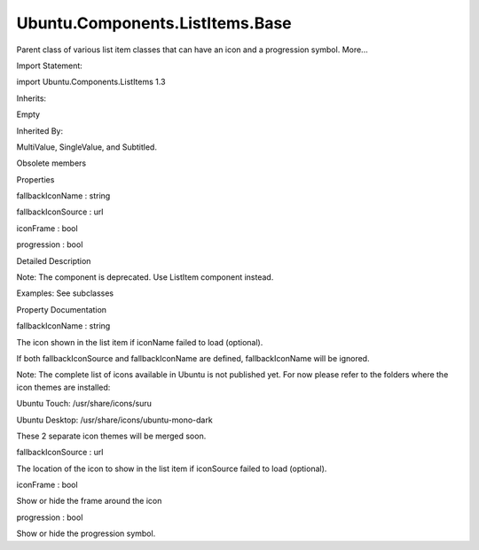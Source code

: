 Ubuntu.Components.ListItems.Base
================================

.. raw:: html

   <p>

Parent class of various list item classes that can have an icon and a
progression symbol. More...

.. raw:: html

   </p>

.. raw:: html

   <!-- @@@Base -->

.. raw:: html

   <table class="alignedsummary">

.. raw:: html

   <tr>

.. raw:: html

   <td class="memItemLeft rightAlign topAlign">

Import Statement:

.. raw:: html

   </td>

.. raw:: html

   <td class="memItemRight bottomAlign">

import Ubuntu.Components.ListItems 1.3

.. raw:: html

   </td>

.. raw:: html

   </tr>

.. raw:: html

   <tr>

.. raw:: html

   <td class="memItemLeft rightAlign topAlign">

Inherits:

.. raw:: html

   </td>

.. raw:: html

   <td class="memItemRight bottomAlign">

.. raw:: html

   <p>

Empty

.. raw:: html

   </p>

.. raw:: html

   </td>

.. raw:: html

   </tr>

.. raw:: html

   <tr>

.. raw:: html

   <td class="memItemLeft rightAlign topAlign">

Inherited By:

.. raw:: html

   </td>

.. raw:: html

   <td class="memItemRight bottomAlign">

.. raw:: html

   <p>

MultiValue, SingleValue, and Subtitled.

.. raw:: html

   </p>

.. raw:: html

   </td>

.. raw:: html

   </tr>

.. raw:: html

   </table>

.. raw:: html

   <ul>

.. raw:: html

   <li>

Obsolete members

.. raw:: html

   </li>

.. raw:: html

   </ul>

.. raw:: html

   <h2 id="properties">

Properties

.. raw:: html

   </h2>

.. raw:: html

   <ul>

.. raw:: html

   <li class="fn">

fallbackIconName : string

.. raw:: html

   </li>

.. raw:: html

   <li class="fn">

fallbackIconSource : url

.. raw:: html

   </li>

.. raw:: html

   <li class="fn">

iconFrame : bool

.. raw:: html

   </li>

.. raw:: html

   <li class="fn">

progression : bool

.. raw:: html

   </li>

.. raw:: html

   </ul>

.. raw:: html

   <!-- $$$Base-description -->

.. raw:: html

   <h2 id="details">

Detailed Description

.. raw:: html

   </h2>

.. raw:: html

   </p>

.. raw:: html

   <p>

Note: The component is deprecated. Use ListItem component instead.

.. raw:: html

   </p>

.. raw:: html

   <p>

Examples: See subclasses

.. raw:: html

   </p>

.. raw:: html

   <!-- @@@Base -->

.. raw:: html

   <h2>

Property Documentation

.. raw:: html

   </h2>

.. raw:: html

   <!-- $$$fallbackIconName -->

.. raw:: html

   <table class="qmlname">

.. raw:: html

   <tr valign="top" id="fallbackIconName-prop">

.. raw:: html

   <td class="tblQmlPropNode">

.. raw:: html

   <p>

fallbackIconName : string

.. raw:: html

   </p>

.. raw:: html

   </td>

.. raw:: html

   </tr>

.. raw:: html

   </table>

.. raw:: html

   <p>

The icon shown in the list item if iconName failed to load (optional).

.. raw:: html

   </p>

.. raw:: html

   <p>

If both fallbackIconSource and fallbackIconName are defined,
fallbackIconName will be ignored.

.. raw:: html

   </p>

.. raw:: html

   <p>

Note: The complete list of icons available in Ubuntu is not published
yet. For now please refer to the folders where the icon themes are
installed:

.. raw:: html

   </p>

.. raw:: html

   <ul>

.. raw:: html

   <li>

Ubuntu Touch: /usr/share/icons/suru

.. raw:: html

   </li>

.. raw:: html

   <li>

Ubuntu Desktop: /usr/share/icons/ubuntu-mono-dark

.. raw:: html

   </li>

.. raw:: html

   </ul>

.. raw:: html

   <p>

These 2 separate icon themes will be merged soon.

.. raw:: html

   </p>

.. raw:: html

   <!-- @@@fallbackIconName -->

.. raw:: html

   <table class="qmlname">

.. raw:: html

   <tr valign="top" id="fallbackIconSource-prop">

.. raw:: html

   <td class="tblQmlPropNode">

.. raw:: html

   <p>

fallbackIconSource : url

.. raw:: html

   </p>

.. raw:: html

   </td>

.. raw:: html

   </tr>

.. raw:: html

   </table>

.. raw:: html

   <p>

The location of the icon to show in the list item if iconSource failed
to load (optional).

.. raw:: html

   </p>

.. raw:: html

   <!-- @@@fallbackIconSource -->

.. raw:: html

   <table class="qmlname">

.. raw:: html

   <tr valign="top" id="iconFrame-prop">

.. raw:: html

   <td class="tblQmlPropNode">

.. raw:: html

   <p>

iconFrame : bool

.. raw:: html

   </p>

.. raw:: html

   </td>

.. raw:: html

   </tr>

.. raw:: html

   </table>

.. raw:: html

   <p>

Show or hide the frame around the icon

.. raw:: html

   </p>

.. raw:: html

   <!-- @@@iconFrame -->

.. raw:: html

   <table class="qmlname">

.. raw:: html

   <tr valign="top" id="progression-prop">

.. raw:: html

   <td class="tblQmlPropNode">

.. raw:: html

   <p>

progression : bool

.. raw:: html

   </p>

.. raw:: html

   </td>

.. raw:: html

   </tr>

.. raw:: html

   </table>

.. raw:: html

   <p>

Show or hide the progression symbol.

.. raw:: html

   </p>

.. raw:: html

   <!-- @@@progression -->


